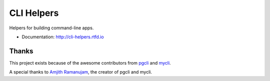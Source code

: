 ===========
CLI Helpers
===========

.. image:: https://travis-ci.org/dbcli/cli_helpers.svg?branch=master
    :target: https://travis-ci.org/dbcli/cli_helpers

.. image:: https://img.shields.io/pypi/v/cli_helpers.svg?style=flat
    :target: https://pypi.python.org/pypi/cli_helpers

Helpers for building command-line apps.

* Documentation: http://cli-helpers.rtfd.io

Thanks
------

This project exists because of the awesome contributors from
`pgcli <https://pgcli.com/>`_ and `mycli <http://mycli.net/>`_.

A special thanks to `Amjith Ramanujam <https://github.com/amjith>`_, the creator
of pgcli and mycli.
